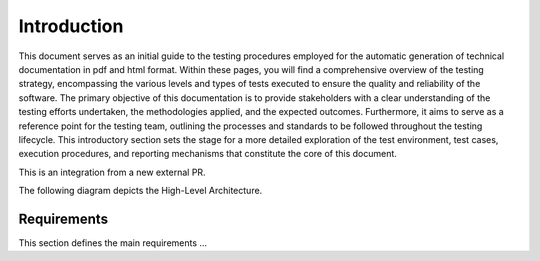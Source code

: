 Introduction
==========================

This document serves as an initial guide to the testing procedures employed for the automatic generation of technical documentation in pdf and html format. Within these pages, you will find a comprehensive overview of the testing strategy, encompassing the various levels and types of tests executed to ensure the quality and reliability of the software. The primary objective of this documentation is to provide stakeholders with a clear understanding of the testing efforts undertaken, the methodologies applied, and the expected outcomes. 
Furthermore, it aims to serve as a reference point for the testing team, outlining the processes and standards to be followed throughout the testing lifecycle.
This introductory section sets the stage for a more detailed exploration of the test environment, test cases, execution procedures, and reporting mechanisms that constitute the core of this document. 

This is an integration from a new external PR.


The following diagram depicts the High-Level Architecture.

.. plantuml:: plantuml/solution-architecture.puml
   :width: 100%
   :alt: The image illustrates the Solution and its relations and interactions within the ecosystem.
   :caption: Solution High Level Architecture


Requirements
------------

This section defines the main requirements ...

